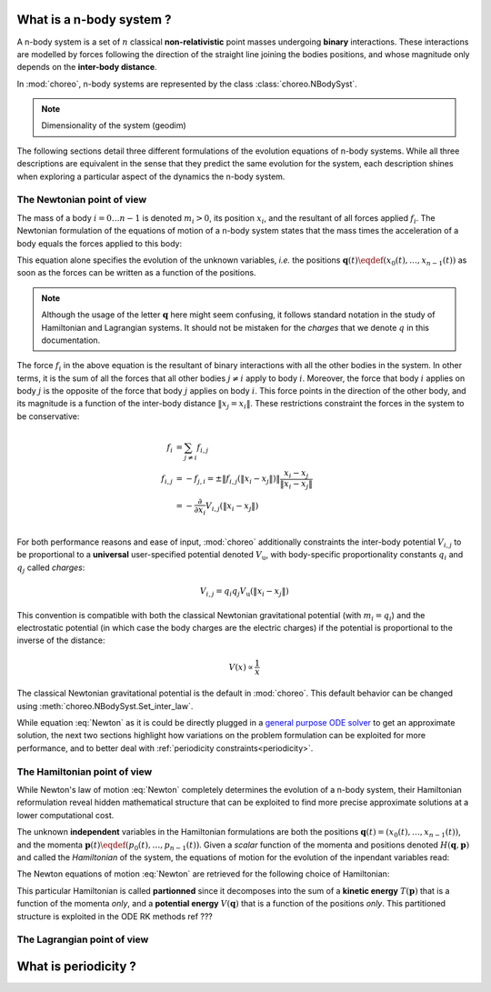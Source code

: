 .. _n-body-system:


What is a n-body system ?
=========================

A n-body system is a set of :math:`n` classical **non-relativistic** point masses undergoing **binary** interactions. These interactions are modelled by forces following the direction of the straight line joining the bodies positions, and whose magnitude only depends on the **inter-body distance**.

In :mod:`choreo`, n-body systems are represented by the class :class:`choreo.NBodySyst`.

.. note:: Dimensionality of the system (geodim)

The following sections detail three different formulations of the evolution equations of n-body systems. While all three descriptions are equivalent in the sense that they predict the same evolution for the system, each description shines when exploring a particular aspect of the dynamics the n-body system.

.. _newtonian-pov:

The Newtonian point of view
---------------------------

The mass of a body :math:`i = 0 \dots n-1` is denoted :math:`m_i > 0`, its position :math:`x_i`, and the resultant of all forces applied :math:`f_i`.
The Newtonian formulation of the equations of motion of a n-body system states that the mass times the acceleration of a body equals the forces applied to this body:

.. math:: m_i \frac{\dd^2 x_i}{\dd t^2} = f_i
    :label: Newton

This equation alone specifies the evolution of the unknown variables, *i.e.* the positions :math:`\mathbf{q}(t) \eqdef (x_0(t), \dots, x_{n-1}(t))` as soon as the forces can be written as a function of the positions.

.. note:: Although the usage of the letter :math:`\mathbf{q}` here might seem confusing, it follows standard notation in the study of Hamiltonian and Lagrangian systems. It should not be mistaken for the *charges* that we denote :math:`q` in this documentation.

The force :math:`f_i` in the above equation is the resultant of binary interactions with all the other bodies in the system. In other terms, it is the sum of all the forces that all other bodies :math:`j \neq i` apply to body :math:`i`.
Moreover, the force that body :math:`i` applies on body :math:`j` is the opposite of the force that body :math:`j` applies on body :math:`i`. This force points in the direction of the other body, and its magnitude is a function of the inter-body distance :math:`\|x_j = x_i\|`. These restrictions constraint the forces in the system to be conservative:

.. math::

    f_i &= \sum_{j \neq i} f_{i,j} \\
    f_{i,j} &= -f_{j,i} = \pm \|f_{i,j}(\|x_i - x_j\|)\| \frac{x_i - x_j}{\|x_i - x_j\|}\\
    &= - \frac{\partial}{\partial x_i}V_{i,j}(\|x_i - x_j\|)\\

For both performance reasons and ease of input, :mod:`choreo` additionally constraints the inter-body potential :math:`V_{i,j}` to be proportional to a **universal** user-specified potential denoted :math:`V_{\mathrm{u}}`, with body-specific proportionality constants :math:`q_i` and :math:`q_j` called *charges*:

.. math::

    V_{i,j} = q_i q_j V_{\mathrm{u}}(\|x_i - x_j\|)
    
This convention is compatible with both the classical Newtonian gravitational potential (with :math:`m_i = q_i`) and the electrostatic potential (in which case the body charges are the electric charges) if the potential is proportional to the inverse of the distance:

.. math::

    V(x) \propto \frac{1}{x}

The classical Newtonian gravitational potential is the default in :mod:`choreo`. This default behavior can be changed using :meth:`choreo.NBodySyst.Set_inter_law`.

.. todo::
    Independence wrt the proportionality constant for homogeneous potentials.

While equation :eq:`Newton` as it is could be directly plugged in a `general purpose ODE solver <https://docs.scipy.org/doc/scipy/reference/integrate.html#solving-initial-value-problems-for-ode-systems>`_ to get an approximate solution, the next two sections highlight how variations on the problem formulation can be exploited for more performance, and to better deal with :ref:`periodicity constraints<periodicity>`.

.. _hamiltonian-pov:

The Hamiltonian point of view
-----------------------------

While Newton's law of motion :eq:`Newton` completely determines the evolution of a n-body system, their Hamiltonian reformulation reveal hidden mathematical structure that can be exploited to find more precise approximate solutions at a lower computational cost.

The unknown **independent** variables in the Hamiltonian formulations are both the positions :math:`\mathbf{q}(t) = (x_0(t), \dots, x_{n-1}(t))`, and the momenta :math:`\mathbf{p}(t) \eqdef (p_0(t), \dots, p_{n-1}(t))`. Given a *scalar* function of the momenta and positions denoted :math:`H(\mathbf{q}, \mathbf{p})` and called the *Hamiltonian* of the system, the equations of motion for the evolution of the inpendant variables read:

.. math:: \frac{\dd \mathbf{q}}{\dd t}  &= \frac{\partial H}{\partial \mathbf{p}} \\
    \frac{\dd \mathbf{p}}{\dd t}  &= -\frac{\partial H}{\partial \mathbf{q}}  \\
    :label: Hamilton_eq_evolution

The Newton equations of motion :eq:`Newton` are retrieved for the following choice of Hamiltonian:

.. math::
    H(\mathbf{q}, \mathbf{p}) &= T(\mathbf{p}) + V(\mathbf{q})  \\
    &= \sum_{i=0}^{n-1} \frac{p_i^2}{2 m_i} + \sum_{i=0}^{n-1} \sum_{j\neq i} q_i q_j V_{\mathrm{u}}(\|x_i - x_j\|)\\
    :label: Hamiltonian_of_nbodysyst

This particular Hamiltonian is called **partionned** since it decomposes into the sum of a **kinetic energy** :math:`T(\mathbf{p})` that is a function of the momenta *only*, and a **potential energy** :math:`V(\mathbf{q})` that is a function of the positions *only*. This partitioned structure is exploited in the ODE RK methods ref ???



.. todo:: Lagrangian least action principle vs Hamiltonian least action principle. Stability ?



The Lagrangian point of view
----------------------------

.. _periodicity:

What is periodicity ?
=====================

